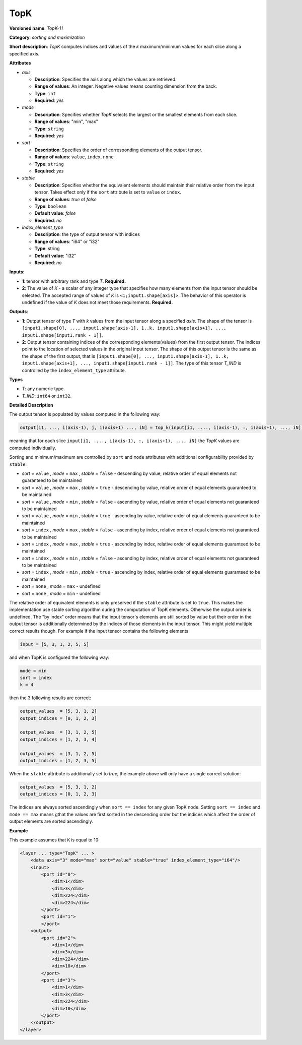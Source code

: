 TopK
====


.. meta::
  :description: Learn about TopK-11 - a sorting and maximization operation,
                which can be performed on two required input tensors.

**Versioned name**: *TopK-11*

**Category**: *sorting and maximization*

**Short description**: *TopK* computes indices and values of the *k* maximum/minimum values for each slice along a specified axis.

**Attributes**

* *axis*

  * **Description**: Specifies the axis along which the values are retrieved.
  * **Range of values**: An integer. Negative values means counting dimension from the back.
  * **Type**: ``int``
  * **Required**: *yes*

* *mode*

  * **Description**: Specifies whether *TopK* selects the largest or the smallest elements from each slice.
  * **Range of values**: "min", "max"
  * **Type**: ``string``
  * **Required**: *yes*

* *sort*

  * **Description**: Specifies the order of corresponding elements of the output tensor.
  * **Range of values**: ``value``, ``index``, ``none``
  * **Type**: ``string``
  * **Required**: *yes*

* *stable*

  * **Description**: Specifies whether the equivalent elements should maintain their relative order from the input tensor. Takes effect only if the ``sort`` attribute is set to ``value`` or ``index``.
  * **Range of values**: *true* of *false*
  * **Type**: ``boolean``
  * **Default value**: *false*
  * **Required**: *no*

* *index_element_type*

  * **Description**: the type of output tensor with indices
  * **Range of values**: "i64" or "i32"
  * **Type**: string
  * **Default value**: "i32"
  * **Required**: *no*


**Inputs**:

*   **1**: tensor with arbitrary rank and type *T*. **Required.**

*   **2**: The value of *K* - a scalar of any integer type that specifies how many elements from the input tensor should be selected. The accepted range of values of *K* is ``<1;input1.shape[axis]>``. The behavior of this operator is undefined if the value of *K* does not meet those requirements. **Required.**

**Outputs**:

*   **1**: Output tensor of type *T* with *k* values from the input tensor along a specified *axis*. The shape of the tensor is ``[input1.shape[0], ..., input1.shape[axis-1], 1..k, input1.shape[axis+1], ..., input1.shape[input1.rank - 1]]``.

*   **2**: Output tensor containing indices of the corresponding elements(values) from the first output tensor. The indices point to the location of selected values in the original input tensor. The shape of this output tensor is the same as the shape of the first output, that is ``[input1.shape[0], ..., input1.shape[axis-1], 1..k, input1.shape[axis+1], ..., input1.shape[input1.rank - 1]]``. The type of this tensor *T_IND* is controlled by the ``index_element_type`` attribute.

**Types**

* *T*: any numeric type.

* *T_IND*: ``int64`` or ``int32``.

**Detailed Description**

The output tensor is populated by values computed in the following way:

.. code-block:: cpp

   output[i1, ..., i(axis-1), j, i(axis+1) ..., iN] = top_k(input[i1, ...., i(axis-1), :, i(axis+1), ..., iN]), k, sort, mode)

meaning that for each slice ``input[i1, ...., i(axis-1), :, i(axis+1), ..., iN]`` the *TopK* values are computed individually.

Sorting and minimum/maximum are controlled by ``sort`` and ``mode`` attributes with additional configurability provided by ``stable``:

* *sort* =  ``value`` , *mode* =  ``max`` , *stable* =  ``false``  - descending by value, relative order of equal elements not guaranteed to be maintained
* *sort* = ``value`` , *mode* =  ``max`` , *stable* =  ``true``   - descending by value, relative order of equal elements guaranteed to be maintained
* *sort* = ``value`` , *mode* =  ``min`` , *stable* =  ``false``  - ascending by value, relative order of equal elements not guaranteed to be maintained
* *sort* = ``value`` , *mode* =  ``min`` , *stable* =  ``true``   - ascending by value, relative order of equal elements guaranteed to be maintained
* *sort* =  ``index`` , *mode* =  ``max`` , *stable* =  ``false``  - ascending by index, relative order of equal elements not guaranteed to be maintained
* *sort* =  ``index`` , *mode* =  ``max`` , *stable* =  ``true``   - ascending by index, relative order of equal elements guaranteed to be maintained
* *sort* =  ``index`` , *mode* =  ``min`` , *stable* =  ``false``  - ascending by index, relative order of equal elements not guaranteed to be maintained
* *sort* =  ``index`` , *mode* =  ``min`` , *stable* =  ``true``   - ascending by index, relative order of equal elements guaranteed to be maintained
* *sort* =  ``none``  , *mode* =  ``max``  - undefined
* *sort* =  ``none``  , *mode* =  ``min``  - undefined

The relative order of equivalent elements is only preserved if the ``stable`` attribute is set to ``true``. This makes the implementation use stable sorting algorithm during the computation of TopK elements. Otherwise the output order is undefined.
The "by index" order means that the input tensor's elements are still sorted by value but their order in the output tensor is additionally determined by the indices of those elements in the input tensor. This might yield multiple correct results though. For example if the input tensor contains the following elements:

.. code-block:: cpp

  input = [5, 3, 1, 2, 5, 5]

and when TopK is configured the following way:

.. code-block:: cpp

  mode = min
  sort = index
  k = 4

then the 3 following results are correct:

.. code-block:: cpp

  output_values  = [5, 3, 1, 2]
  output_indices = [0, 1, 2, 3]

  output_values  = [3, 1, 2, 5]
  output_indices = [1, 2, 3, 4]

  output_values  = [3, 1, 2, 5]
  output_indices = [1, 2, 3, 5]

When the ``stable`` attribute is additionally set to *true*, the example above will only have a single correct solution:

.. code-block:: cpp

  output_values  = [5, 3, 1, 2]
  output_indices = [0, 1, 2, 3]

The indices are always sorted ascendingly when ``sort == index`` for any given TopK node. Setting ``sort == index`` and ``mode == max`` means gthat the values are first sorted in the descending order but the indices which affect the order of output elements are sorted ascendingly.

**Example**

This example assumes that ``K`` is equal to 10:

.. code-block:: cpp

  <layer ... type="TopK" ... >
      <data axis="3" mode="max" sort="value" stable="true" index_element_type="i64"/>
      <input>
          <port id="0">
              <dim>1</dim>
              <dim>3</dim>
              <dim>224</dim>
              <dim>224</dim>
          </port>
          <port id="1">
          </port>
      <output>
          <port id="2">
              <dim>1</dim>
              <dim>3</dim>
              <dim>224</dim>
              <dim>10</dim>
          </port>
          <port id="3">
              <dim>1</dim>
              <dim>3</dim>
              <dim>224</dim>
              <dim>10</dim>
          </port>
      </output>
  </layer>


